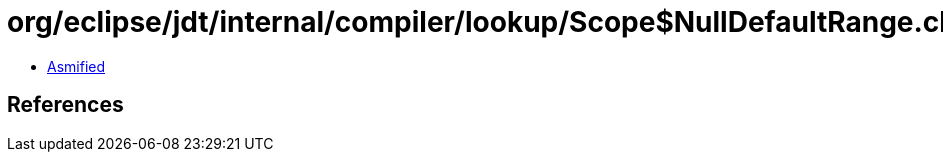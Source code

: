 = org/eclipse/jdt/internal/compiler/lookup/Scope$NullDefaultRange.class

 - link:Scope$NullDefaultRange-asmified.java[Asmified]

== References

